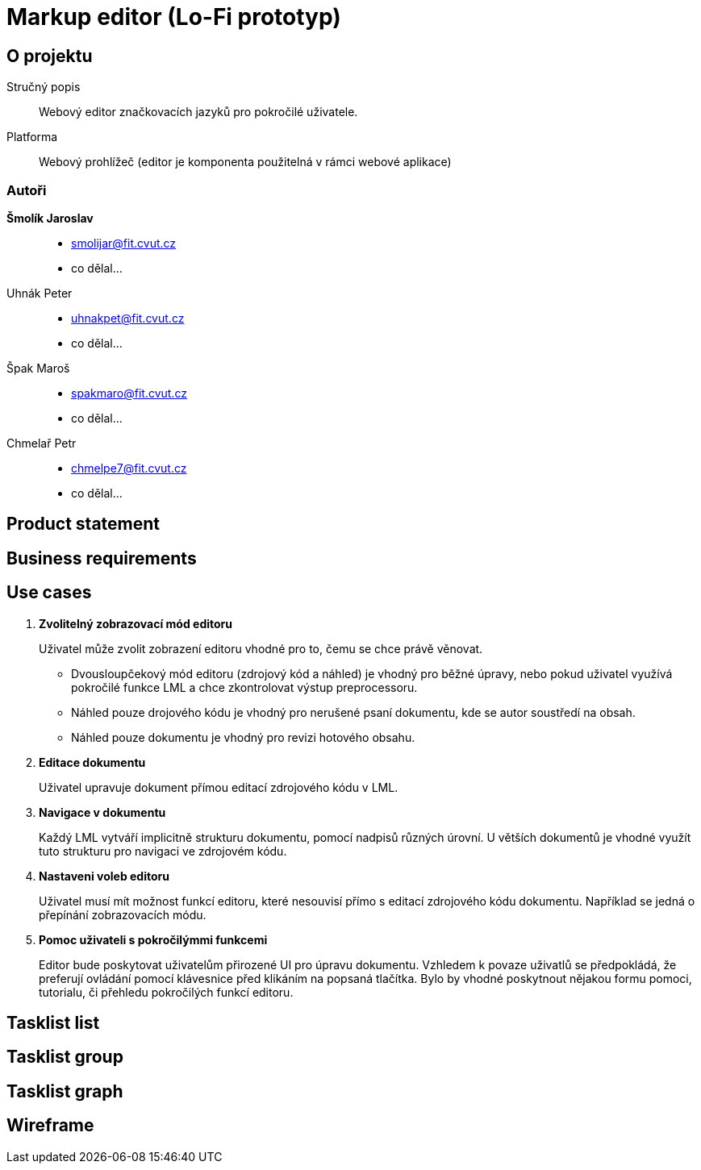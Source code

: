 :name: Markup editor

= {name} (Lo-Fi prototyp)

== O projektu
Stručný popis:: Webový editor značkovacích jazyků pro pokročilé uživatele.
Platforma:: Webový prohlížeč (editor je komponenta použitelná v rámci webové aplikace)

=== Autoři
 *Šmolík Jaroslav*::
    * mailto:smolijar@fit.cvut.cz[]
    * co dělal...
 Uhnák Peter::
    * mailto:uhnakpet@fit.cvut.cz[]
    * co dělal...
 Špak Maroš::
    * mailto:spakmaro@fit.cvut.cz[]
    * co dělal...
 Chmelař Petr::
    * mailto:chmelpe7@fit.cvut.cz[]
    * co dělal...

== Product statement
== Business requirements
== Use cases

. **Zvolitelný zobrazovací mód editoru**
+
Uživatel může zvolit zobrazení editoru vhodné pro to, čemu se chce právě věnovat.
+
 - Dvousloupčekový mód editoru (zdrojový kód a náhled) je vhodný pro běžné úpravy, nebo pokud uživatel využívá pokročilé funkce LML a chce zkontrolovat výstup preprocessoru.
 - Náhled pouze drojového kódu je vhodný pro nerušené psaní dokumentu, kde se autor soustředí na obsah.
 - Náhled pouze dokumentu je vhodný pro revizi hotového obsahu.

. **Editace dokumentu**
+
Uživatel upravuje dokument přímou editací zdrojového kódu v LML.

. **Navigace v dokumentu**
+
Každý LML vytváří implicitně strukturu dokumentu, pomocí nadpisů různých úrovní.
U větších dokumentů je vhodné využít tuto strukturu pro navigaci ve zdrojovém kódu.

. **Nastaveni voleb editoru**
+
Uživatel musí mít možnost funkcí editoru, které nesouvisí přímo s editací zdrojového kódu dokumentu.
Například se jedná o přepínání zobrazovacích módu.

. **Pomoc uživateli s pokročilýmmi funkcemi**
+
Editor bude poskytovat uživatelům přirozené UI pro úpravu dokumentu.
Vzhledem k povaze uživatlů se předpokládá, že preferují ovládání pomocí klávesnice před klikáním na popsaná tlačítka.
Bylo by vhodné poskytnout nějakou formu pomoci, tutorialu, či přehledu pokročilých funkcí editoru.



== Tasklist list
== Tasklist group
== Tasklist graph
== Wireframe

